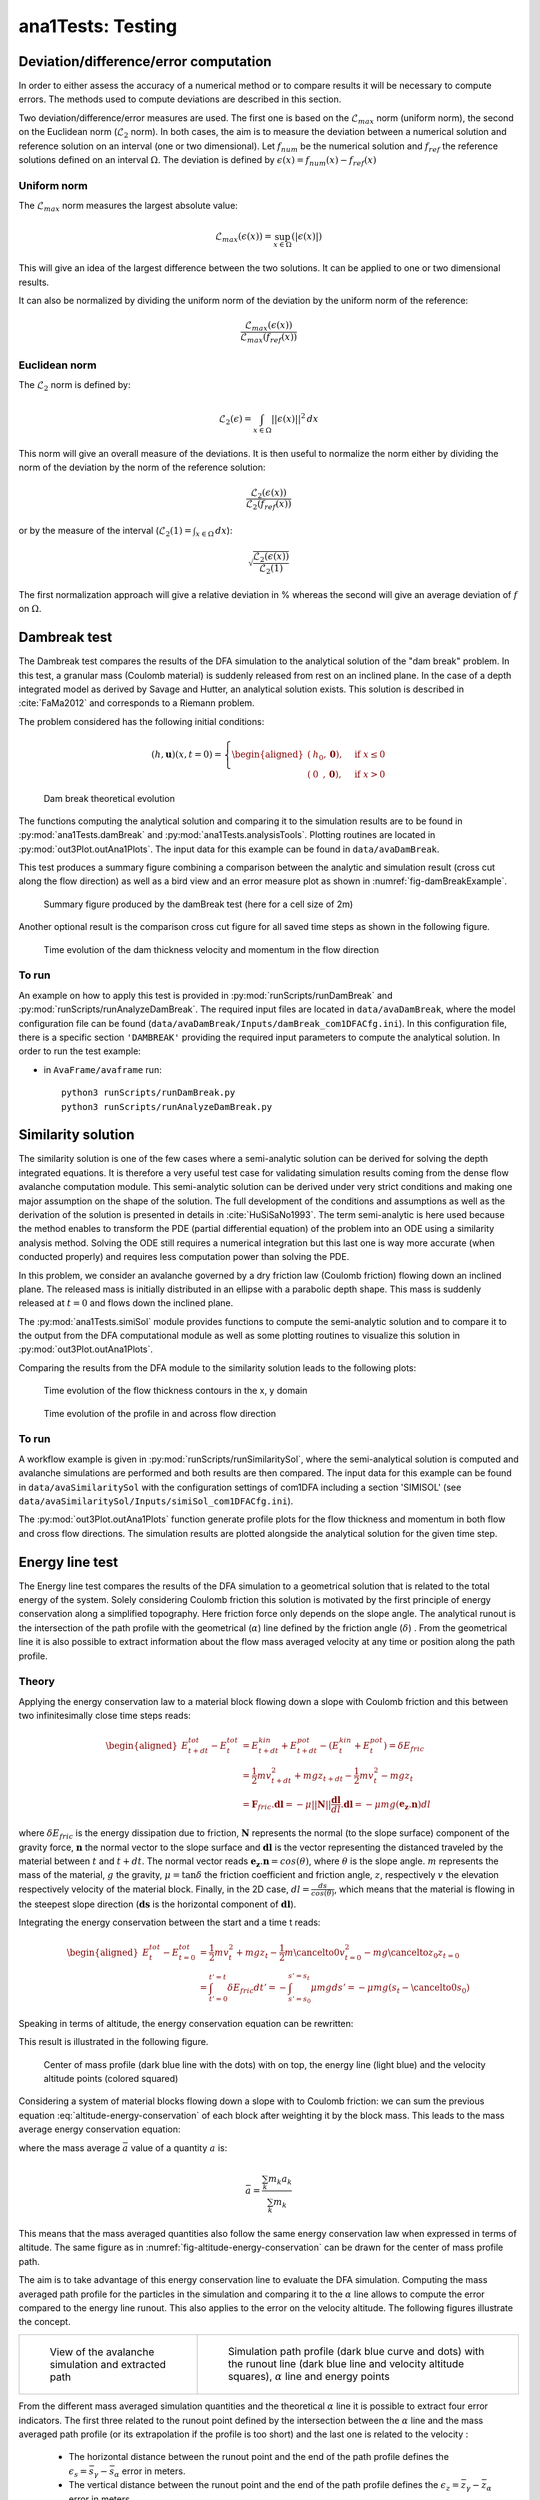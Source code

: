 ##################################
ana1Tests: Testing
##################################


Deviation/difference/error computation
=======================================

In order to either assess the accuracy of a numerical method or to compare results
it will be necessary to compute errors. The methods used to compute deviations are described
in this section.

Two deviation/difference/error measures are used. The first one is based on the :math:`\mathcal{L}_{max}`
norm (uniform norm), the second on the Euclidean norm (:math:`\mathcal{L}_{2}` norm). In both cases,
the aim is to measure the deviation between a numerical solution and reference solution on an interval
(one or two dimensional). Let :math:`f_{num}` be the numerical solution and
:math:`f_{ref}` the reference solutions defined on an interval :math:`\Omega`.
The deviation is defined by :math:`\epsilon(x) = f_{num}(x) - f_{ref}(x)`


Uniform norm
--------------

The :math:`\mathcal{L}_{max}` norm measures the largest absolute value:

.. math::
    \mathcal{L}_{max}(\epsilon(x)) = \sup_{x\in \Omega}(\vert \epsilon(x) \vert)

This will give an idea of the largest difference between the two solutions.
It can be applied to one or two dimensional results.

It can also be normalized by dividing the uniform norm of the deviation
by the uniform norm of the reference:

.. math::
    \frac{\mathcal{L}_{max}(\epsilon(x))}{\mathcal{L}_{max}(f_{ref}(x))}


Euclidean norm
---------------

The :math:`\mathcal{L}_{2}` norm is defined by:

.. math::
    \mathcal{L}_{2}(\epsilon) = \int_{x\in \Omega}\vert\vert \epsilon(x) \vert\vert^2\,dx

This norm will give an overall measure of the deviations. It is then useful to
normalize the norm either by dividing the norm of the deviation by the norm of
the reference solution:

.. math::
    \frac{\mathcal{L}_{2}(\epsilon(x))}{\mathcal{L}_{2}(f_{ref}(x))}

or by the measure of the interval (:math:`\mathcal{L}_{2}(1) = \int_{x\in \Omega}\,dx`):

.. math::
    \sqrt{\frac{\mathcal{L}_{2}(\epsilon(x))}{\mathcal{L}_{2}(1)}}

The first normalization approach will give a relative deviation in % whereas the second
will give an average deviation of :math:`f` on  :math:`\Omega`.

Dambreak test
===============

The Dambreak test compares the results of the DFA simulation to the analytical solution of the "dam break" problem.
In this test, a granular mass (Coulomb material) is suddenly released from rest on an inclined plane.
In the case of a depth integrated model as derived by Savage and Hutter, an analytical solution exists.
This solution is described in :cite:`FaMa2012` and corresponds to a Riemann problem.

The problem considered has the following initial conditions:

.. math::
    (h, \mathbf{u})(x, t=0) = \left\{
    \begin{aligned}
    (&h_0,\mathbf{0}),\quad &\mbox{if } x \leq 0\\
    (&0\,\,\,,\mathbf{0}),\quad &\mbox{if } x > 0
    \end{aligned}
    \right.


.. _fig-damBreak:

.. figure:: _static/damBreak.png
      :width: 90%

      Dam break theoretical evolution

The functions computing the analytical solution and comparing it to the simulation results are to be
found in :py:mod:`ana1Tests.damBreak` and :py:mod:`ana1Tests.analysisTools`. Plotting routines are
located in :py:mod:`out3Plot.outAna1Plots`. The input data for this example can be found in ``data/avaDamBreak``.

This test produces a summary figure combining a comparison between the analytic and simulation
result (cross cut along the flow direction) as well as a bird view and an error measure plot as
shown in :numref:`fig-damBreakExample`.

.. _fig-damBreakExample:

.. figure:: _static/damBreakTestExample.png
        :width: 90%

        Summary figure produced by the damBreak test (here for a cell size of 2m)

        .. ,
        .. and an initialization process as described in :ref:`theoryCom1DFA:Friction Model` )

Another optional result is the comparison cross cut figure for all saved time steps
as shown in the following figure.

.. _fig-damBreakProfile:

.. figure:: _static/compareDamBreak28c6370dbe_Animation.gif
          :width: 90%

          Time evolution of the dam thickness velocity and momentum in the flow direction

To run
------
An example on how to apply this test is provided in :py:mod:`runScripts/runDamBreak` and
:py:mod:`runScripts/runAnalyzeDamBreak`.
The required input files are located in ``data/avaDamBreak``, where the model configuration file can
be found (``data/avaDamBreak/Inputs/damBreak_com1DFACfg.ini``). In this configuration file, there
is a specific section ``'DAMBREAK'`` providing the required input parameters to compute the analytical solution.
In order to run the test example:

* in ``AvaFrame/avaframe`` run::

    python3 runScripts/runDamBreak.py
    python3 runScripts/runAnalyzeDamBreak.py



Similarity solution
====================

The similarity solution is one of the few cases where a semi-analytic solution can be derived for solving the depth integrated equations.
It is therefore a very useful test case for validating simulation results coming from the dense flow avalanche computation module.
This semi-analytic solution can be derived under very strict conditions and making one major assumption on the shape of the solution.
The full development of the conditions and assumptions as well as the derivation of the solution is presented in details in :cite:`HuSiSaNo1993`.
The term semi-analytic is here used because the method enables to transform the PDE (partial differential equation) of the problem
into an ODE using a similarity analysis method. Solving the ODE still requires a numerical integration but this last one is way
more accurate (when conducted properly) and requires less computation power than solving the PDE.

In this problem, we consider an avalanche governed by a dry friction law (Coulomb friction) flowing down an inclined plane.
The released mass is initially distributed in an ellipse with a parabolic depth shape.
This mass is suddenly released at :math:`t=0` and flows down the inclined plane.

The :py:mod:`ana1Tests.simiSol` module provides functions to compute the semi-analytic solution and
to compare it to the output from the DFA computational module as well as some plotting routines
to visualize this solution in :py:mod:`out3Plot.outAna1Plots`.


Comparing the results from the DFA module to the similarity solution leads to the following plots:

.. _fig-simiSol:

.. figure:: _static/simiSolTestExample.png
          :width: 90%


.. figure:: _static/compareContourSimiSol0d20abd8ca_Animation.gif
          :width: 90%

          Time evolution of the flow thickness contours in the x, y domain

.. figure:: _static/compareProfileSimiSol0d20abd8ca_Animation.gif
          :width: 90%

          Time evolution of the profile in and across flow direction

To run
------

A workflow example is given in :py:mod:`runScripts/runSimilaritySol`, where the semi-analytical solution
is computed and avalanche simulations are performed and both results are then compared.
The input data for this example can be found in ``data/avaSimilaritySol`` with the
configuration settings of com1DFA including a section 'SIMISOL' (see ``data/avaSimilaritySol/Inputs/simiSol_com1DFACfg.ini``).

The :py:mod:`out3Plot.outAna1Plots` function generate profile plots for the flow thickness and momentum
in both flow and cross flow directions. The simulation results are plotted alongside the
analytical solution for the given time step.


Energy line test
==================
The Energy line test compares the results of the DFA simulation to a geometrical solution that is related
to the total energy of the system. Solely considering Coulomb friction this solution is motivated by the first principle
of energy conservation along a simplified topography. Here friction force only depends on the slope angle.
The analytical runout is the intersection of the path profile with the geometrical (:math:`\alpha`) line defined
by the friction angle (:math:`\delta`) .
From the geometrical line it is also possible to extract information about the flow mass averaged velocity at any time or
position along the path profile.


Theory
-------
Applying the energy conservation law to a material block flowing down
a slope with Coulomb friction and this between two
infinitesimally close time steps reads:

.. math::
    \begin{aligned}
    E^{tot}_{t + dt} - E^{tot}_{t} & = E^{kin}_{t + dt} + E^{pot}_{t + dt}
    - (E^{kin}_{t} + E^{pot}_{t}) = \delta E_{fric} \\
    & = \frac{1}{2} m v^2_{t+dt} + m g z_{t+dt}
    - \frac{1}{2} m v^2_{t} - m g z_{t} \\
    &= \mathbf{F}_{fric} . \mathbf{dl} =
    - \mu \vert \vert \mathbf{N}\vert \vert \frac{\mathbf{dl}}{dl}. \mathbf{dl}
    = - \mu mg (\mathbf{e_z}.\mathbf{n}) dl
    \end{aligned}

where :math:`\delta E_{fric}` is the energy dissipation due to friction,
:math:`\mathbf{N}` represents the normal (to the slope surface) component
of the gravity force, :math:`\mathbf{n}` the normal vector to the slope surface
and :math:`\mathbf{dl}` is the vector representing the distanced traveled by
the material between :math:`t` and :math:`t+dt`.
The normal vector reads :math:`\mathbf{e_z}.\mathbf{n} = cos(\theta)`,
where :math:`\theta` is the slope angle. :math:`m` represents the mass of the material,
:math:`g` the gravity, :math:`\mu = \tan{\delta}` the friction coefficient and
friction angle, :math:`z`, respectively :math:`v` the elevation respectively velocity
of the material block.
Finally, in the 2D case, :math:`dl = \frac{ds}{cos(\theta)}`, which means that
the material is flowing in the steepest slope direction (:math:`\mathbf{ds}`
is the horizontal component of :math:`\mathbf{dl}`).

Integrating the energy conservation between the start and a time t reads:

.. math::
    \begin{aligned}
    E^{tot}_{t} - E^{tot}_{t=0} & = \frac{1}{2} m v^2_{t} + m g z_{t}
    - \frac{1}{2} m \cancelto{0}{v^2_{t=0}} - m g \cancelto{z_0}{z_{t=0}} \\
    &= \int_{t'=0}^{t'=t}\delta E_{fric} dt' =
    -\int_{s'=s_0}^{s'=s_t}\mu mg ds' =
    -\mu mg (s_t-\cancelto{0}{s_0})
    \end{aligned}

Speaking in terms of altitude, the energy conservation equation can be
rewritten:

.. math::
    z_0 = z_{t} + \frac{v^2_{t}}{2g} + s_t\tan{\alpha}
   :label: altitude-energy-conservation

This result is illustrated in the following figure.

.. _fig-altitude-energy-conservation:

.. figure:: _static/energyLineTheory.png
    :width: 90%

    Center of mass profile (dark blue line with the dots)
    with on top, the energy line (light blue) and the
    velocity altitude points (colored squared)


Considering a system of material blocks flowing down a slope
with to Coulomb friction: we can sum the previous equation
:eq:`altitude-energy-conservation` of each block after weighting
it by the block mass. This leads to the mass average energy
conservation equation:

.. math::
    \bar{z}_0 = \bar{z}_{t} + \frac{\overline{v^2}_{t}}{2g}
    + \bar{s}_t\tan{\alpha}
   :label: altitude-energy-conservation-avg

where the mass average :math:`\bar{a}` value of a quantity :math:`a` is:

.. math::
    \bar{a} = \frac{\sum_k m_k a_k}{\sum_k m_k}

This means that the mass averaged quantities also follow the same energy
conservation law when expressed in terms of altitude. The same figure as in
:numref:`fig-altitude-energy-conservation` can be drawn for the center of mass
profile path.

The aim is to take advantage of this energy conservation line to evaluate
the DFA simulation. Computing the
mass averaged path profile for the particles in the simulation and comparing
it to the :math:`\alpha` line allows to compute the error compared to the
energy line runout. This also applies to the error on the velocity altitude.
The following figures illustrate the concept.

.. list-table::

    * -

        .. figure:: _static/energyLinePath.png
            :width: 90%

            View of the avalanche simulation and extracted path


      -

        .. figure:: _static/energyLine.png
            :width: 90%

            Simulation path profile (dark blue curve and dots)
            with the runout line (dark blue line and velocity altitude
            squares), :math:`\alpha` line and energy points

From the different mass averaged simulation quantities and the theoretical
:math:`\alpha` line it is possible to extract four error indicators.
The first three related to the runout point defined by the intersection
between the :math:`\alpha` line and the mass averaged path profile
(or its extrapolation if the profile is too short) and the
last one is related to the velocity :

  * The horizontal distance between the runout point and the end
    of the path profile defines the :math:`\epsilon_s=\bar{s}_{\gamma}-\bar{s}_{\alpha}`
    error in meters.

  * The vertical distance between the runout point and the end
    of the path profile defines the :math:`\epsilon_z=\bar{z}_{\gamma}-\bar{z}_{\alpha}`
    error in meters.

  * The angle difference between the :math:`\alpha` line angle and the DFA
    simulation runout line defines the :math:`\epsilon_{\alpha}=\gamma-\alpha`
    angle error.

  * The Root Mean Square Error (RMSE) between the :math:`\alpha` line
    and the DFA simulation energy points defines an error on the
    velocity altitude :math:`\frac{\overline{v^2}}{2g}`.


Limitations and remarks
~~~~~~~~~~~~~~~~~~~~~~~~

It is essential to stay where the assumptions of this test hold.
Indeed, one of the important hypotheses when developing
the energy solution, is that the material is flowing in the steepest
slope direction (i.e. where :math:`dl = \frac{ds}{cos(\theta)}` theta holds).
If this hypothesis fails (as illustrated in :numref:`fig-non-steppest-descent`), then it is not possible
to develop the analytic energy solution anymore. In the 3D case,
the distance vector :math:`\mathbf{dl}` traveled by the particles reads
:math:`dl = \frac{ds}{cos(\gamma)}`, where :math:`\gamma` is the angle
between the :math:`\mathbf{dl}` vector and the horizontal plane
which can differ from the slope angle :math:`\theta`. In this case,
the energy solution is not the solution of the problem anymore
and can not be used as reference.


.. _fig-non-steppest-descent:

.. figure:: _static/2D3Dstep.png
    :width: 90%

    Example of trajectory where the steepest descent path hypothesis
    fails. The mass point is traveling from :math:`\mathbf{x}(t)` to
    :math:`\mathbf{x}(t+dt)`. The slope angle :math:`\theta` and
    travel angle :math:`\gamma` are also illustrated. Here
    :math:`(\mathbf{e_z}.\mathbf{n}) dl = cos\theta \frac{ds}{cos\gamma} \neq
    ds`.


.. If this happens
  it is not possible to differentiate anymore, in the energy plot,
  the potential error related to the DFA simulation  from
  the hypothesis fail error.

It is also possible with this test to observe the effect of terms
such as curvature acceleration, artificial viscosity or pressure gradients.
The curvature acceleration modifies the friction term (depending on topography
curvature and particle velocity). This leads to a mismatch between the
energy solution and the DFA simulation.
Artificial viscosity can lead to viscous dissipation leading
to shorter runouts then what the energy solution predicts.
Finally, the effect of the pressure force can be studied, especially the
effect of the computation options.

Procedure
----------
First, the DFA simulation is ran (in our case using the com1DFA module) on the desired avalanche, saving the particles
(at least the initial and final particles information).
Then, the particles mass averaged quantities are computed (:math:`\bar{x}, \bar{y}, \bar{z}, \bar{s}, \bar{v^2}`)
to extract a path and path profile.
Finally, the mass averaged path profile, the corresponding runout line and the expected :math:`\alpha` are displayed
and the runout angle and distance errors as well as the velocity altitude error are computed.

.. figure:: _static/EnergyLineTestExample.png
    :width: 90%

    Results from the ana1EnergyLineTest for the avaParabola


To run
-------

A workflow example is given in :py:mod:`runScripts.runAna1EnergyLineTest.py`.



.. Flat plane test
.. ====================

.. In this test, the behavior of a conical pile of material placed on a flat plane
.. and ruled by Coulomb friction is studied. The pile starts at rest and depending
.. on the steepness of the slope and the value of the bed friction angle will start to flow. The idea behind this test
.. is to check the implementation of the bottom shear stress in the DFA module as well as the gradient
.. computation (SPH method).
..
.. The :py:mod:`ana1Tests.FPtest` module provides functions to compute the analytic solution and some plotting routines
.. for visualizing the pile and for comparison to the output from the DFA computational module.
..
..
.. To run
.. ------
..
.. A workflow example is given in :py:mod:`runScripts.runTestFP`.
.. The input data for this example can be found in ``data/avaFPtest`` with the
.. configuration settings of com1DFA including a section ``'FPSOL'`` (see ``data/avaFPtest/Inputs/FlatPlane_com1DFACfg.ini``).
..
..
.. The :py:func:`ana1Tests.FPtest.plotProfilesFPtest` function generates a profile plot of the flow thickness in the radial direction.
.. The simulation results are plotted alongside the analytical solution for the given time step.
..
..
.. .. list-table::
..
..
..     * -
..
..         .. figure:: _static/flatPlaneTest.png
..             :width: 90%
..
..             Pile at initial time step
..
..
..       -
..
..         .. figure:: _static/flatPlaneTest20s.png
..             :width: 90%
..
..             Pile after 19.8s
